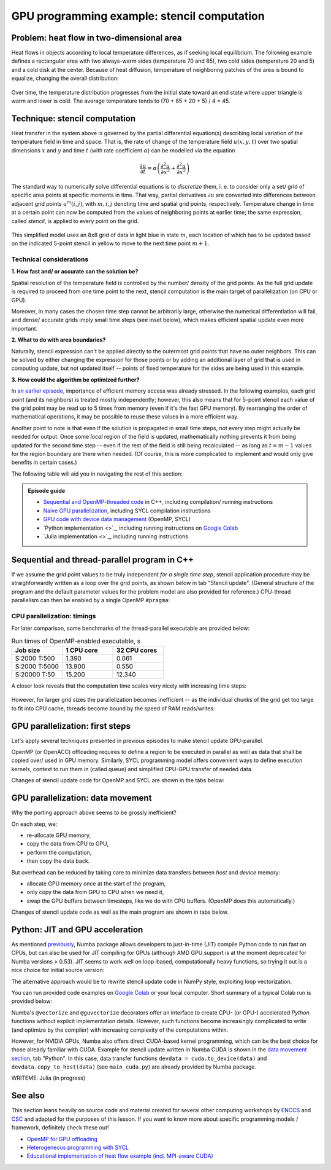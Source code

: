 .. _example-heat:

GPU programming example: stencil computation
============================================

.. questions::

   - How do I compile and run code developed using different programming models and frameworks?
   - What can I expect from the GPU-ported programs in terms of performance gains / trends and how do I estimate this?

.. objectives::

   - To show a self-contained example of parallel computation executed on CPU and GPU using different programming models
   - To show differences and consequences of implementing the same algorithm in natural "style" of different models/ frameworks
   - To discuss how to assess theoretical and practical performance scaling of GPU codes

.. instructor-note::

   - 40 min teaching
   - 40 min exercises

Problem: heat flow in two-dimensional area
~~~~~~~~~~~~~~~~~~~~~~~~~~~~~~~~~~~~~~~~~~

Heat flows in objects according to local temperature differences, as if seeking local equilibrium. The following example defines a rectangular area with two always-warm sides (temperature 70 and 85), two cold sides (temperature 20 and 5) and a cold disk at the center. Because of heat diffusion, temperature of neighboring patches of the area is bound to equalize, changing the overall distribution:

.. figure:: img/stencil/heat_montage.png
   :align: center
   
   Over time, the temperature distribution progresses from the initial state toward an end state where upper triangle is warm and lower is cold. The average temperature tends to (70 + 85 + 20 + 5) / 4 = 45.

Technique: stencil computation
~~~~~~~~~~~~~~~~~~~~~~~~~~~~~~

Heat transfer in the system above is governed by the partial differential equation(s) describing local variation of the temperature field in time and space. That is, the rate of change of the temperature field :math:`u(x, y, t)` over two spatial dimensions :math:`x` and :math:`y` and time :math:`t` (with rate coefficient :math:`\alpha`) can be modelled via the equation

.. math::
   \frac{\partial u}{\partial t} = \alpha \left( \frac{\partial^2 u}{\partial x^2} + \frac{\partial^2 u}{\partial x^2}\right)
   
The standard way to numerically solve differential equations is to *discretize* them, i. e. to consider only a set/ grid of specific area points at specific moments in time. That way, partial derivatives :math:`{\partial u}` are converted into differences between adjacent grid points :math:`u^{m}(i,j)`, with :math:`m, i, j` denoting time and spatial grid points, respectively. Temperature change in time at a certain point can now be computed from the values of neighboring points at earlier time; the same expression, called *stencil*, is applied to every point on the grid.

.. figure:: img/stencil/stencil.svg
   :align: center

   This simplified model uses an 8x8 grid of data in light blue in state
   :math:`m`, each location of which has to be updated based on the
   indicated 5-point stencil in yellow to move to the next time point
   :math:`m+1`.

.. challenge:: Discussion: stencil applications

   Stencil computation is a common occurrence in solving numerical problems. Have you already encountered it? Can you think of a problem that could be formulated this way in your field / area of expertise?
   
   .. solution::
      
      One obvious choice is *convolution* operation, used in image processing to apply various filter kernels; in some contexts, "convolution" and "stencil" are used almost interchangeably.

Technical considerations
------------------------

**1. How fast and/ or accurate can the solution be?**

Spatial resolution of the temperature field is controlled by the number/ density of the grid points. As the full grid update is required to proceed from one time point to the next, stencil computation is the main target of parallelization (on CPU or GPU).

Moreover, in many cases the chosen time step cannot be arbitrarily large, otherwise the numerical differentiation will fail, and dense/ accurate grids imply small time steps (see inset below), which makes efficient spatial update even more important.

.. solution:: Stencil expression and time-step limit
   
   Differential equation shown above can be discretized using different schemes. For this example, temperature values at each grid point :math:`u^{m}(i,j)` are updated from one time point (:math:`m`) to the next (:math:`m+1`), using the following expressions:
      
   .. math::
       u^{m+1}(i,j) = u^m(i,j) + \Delta t \alpha \nabla^2 u^m(i,j) ,
   
   where
   
   .. math::
      \nabla^2 u  &= \frac{u(i-1,j)-2u(i,j)+u(i+1,j)}{(\Delta x)^2} \\
          &+ \frac{u(i,j-1)-2u(i,j)+u(i,j+1)}{(\Delta y)^2} ,
   
   and :math:`\Delta x`, :math:`\Delta y`, :math:`\Delta t` are step sizes in space and time, respectively.
   
   Time-update schemes also have a limit on the maximum allowed time step :math:`\Delta t`. For the current scheme, it is equal to
   
   .. math::
      \Delta t_{max} = \frac{(\Delta x)^2 (\Delta y)^2}{2 \alpha ((\Delta x)^2 + (\Delta y)^2)}

**2. What to do with area boundaries?**

Naturally, stencil expression can't be applied directly to the outermost grid points that have no outer neighbors. This can be solved by either changing the expression for those points or by adding an additional layer of grid that is used in computing update, but not updated itself -- points of fixed temperature for the sides are being used in this example.

**3. How could the algorithm be optimized further?**

In `an earlier episode <https://enccs.github.io/gpu-programming/9-non-portable-kernel-models/#memory-optimizations>`_, importance of efficient memory access was already stressed. In the following examples, each grid point (and its neighbors) is treated mostly independently; however, this also means that for 5-point stencil each value of the grid point may be read up to 5 times from memory (even if it's the fast GPU memory). By rearranging the order of mathematical operations, it may be possible to reuse these values in a more efficient way.

Another point to note is that even if the solution is propagated in small time steps, not every step might actually be needed for output. Once some *local* region of the field is updated, mathematically nothing prevents it from being updated for the second time step -- even if the rest of the field is still being recalculated -- as long as :math:`t = m-1` values for the region boundary are there when needed. (Of course, this is more complicated to implement and would only give benefits in certain cases.)

.. challenge:: Poll: which programming model/ framework are you most interested in today?

   - OpenMP offloading (C++)
   - SYCL
   - *Python* (``numba``/CUDA)
   - Julia

The following table will aid you in navigating the rest of this section:

.. admonition:: Episode guide

   - `Sequential and OpenMP-threaded code <https://enccs.github.io/gpu-programming/13-examples/#sequential-and-thread-parallel-program-in-c>`_ in C++, including compilation/ running instructions
   - `Naive GPU parallelization <https://enccs.github.io/gpu-programming/13-examples/#gpu-parallelization-first-steps>`_, including SYCL compilation instructions
   - `GPU code with device data management <https://enccs.github.io/gpu-programming/13-examples/#gpu-parallelization-data-movement>`_ (OpenMP, SYCL)
   - `Python implementation <>`_, including running instructions on `Google Colab <https://colab.research.google.com/>`_
   - `Julia implementation <>`_, including running instructions

Sequential and thread-parallel program in C++
~~~~~~~~~~~~~~~~~~~~~~~~~~~~~~~~~~~~~~~~~~~~~

.. callout:: Trying out code examples

   Source files of the examples presented for the rest of this episode are available in the `content/examples/stencil/ <https://github.com/ENCCS/gpu-programming/tree/main/content/examples/stencil/>`_ directory.
   To download them to your home directory on the cluster, you can use Git:
   
   .. code-block:: console

      $ git clone https://github.com/ENCCS/gpu-programming.git
      $ cd gpu-programming/content/examples/stencil/
      $ ls

   .. warning::

      Don't forget to ``git pull`` for the latest updates if you already have the content from the first day of the workshop!

If we assume the grid point values to be truly independent *for a single time step*, stencil application procedure may be straighforwardly written as a loop over the grid points, as shown below in tab "Stencil update". (General structure of the program and the default parameter values for the problem model are also provided for reference.) CPU-thread parallelism can then be enabled by a single OpenMP ``#pragma``:

.. tabs::

   .. tab:: Stencil update

         .. literalinclude:: examples/stencil/base/core.cpp 
                        :language: cpp
                        :emphasize-lines: 25

   .. tab:: Main function

         .. literalinclude:: examples/stencil/base/main.cpp 
                        :language: cpp
                        :emphasize-lines: 37
 
   .. tab:: Default params

         .. literalinclude:: examples/stencil/base/heat.h 
                        :language: cpp
                        :lines: 7-34

.. solution:: Optional: compiling the executables and running OpenMP-CPU tests

   Executable files for the OpenMP-enabled variants are provided together with the source code. However, if you'd like to compile them yourself, follow the instructions below:
   
   .. code-block:: console

      module load LUMI/22.08
      module load partition/G
      module load rocm/5.3.3
      
      cd base/
      make all
   
   Afterwards login into an interactive node and test the executables:
   
   .. code-block:: console

      srun --account=project_465000485 --partition=standard-g --nodes=1 --cpus-per-task=1 --ntasks-per-node=1 --gpus-per-node=1 --time=1:00:00 --pty bash
      ./stencil
      ./stencil_off
      ./stencil_data
      exit
      
   If everything works well, the output should look similar to this:
   
   .. code-block:: console

      $ ./stencil
      Average temperature, start: 59.763305
      Average temperature at end: 59.281239
      Control temperature at end: 59.281239
      Iterations took 1.395 seconds.
      $ ./stencil_off
      Average temperature, start: 59.763305
      Average temperature at end: 59.281239
      Control temperature at end: 59.281239
      Iterations took 4.269 seconds.
      $ ./stencil_data   
      Average temperature, start: 59.763305
      Average temperature at end: 59.281239
      Control temperature at end: 59.281239
      Iterations took 1.197 seconds.
      $ 

   Changing number of default OpenMP threads is somewhat tricky to do interactively, so OpenMP-CPU "scaling" tests are done via provided batch script (make sure (f. e.f, using ``squeue --me``) that there is no currently running interactive allocation):
   
   .. code-block:: console

      $ sbatch test-omp.slurm
      (to see the job status, enter command below)
      $ squeue --me
      (job should finish in a couple of minutes; let's also minimize extraneous output)
      $ more job.o<job ID> | grep Iterations
    
   The expected output is:
   
   .. code-block:: console
   
      Iterations took 1.390 seconds.
      Iterations took 13.900 seconds.
      Iterations took 0.194 seconds.
      Iterations took 1.728 seconds.
      Iterations took 0.069 seconds.
      Iterations took 0.547 seconds.
      (... 18 lines in total ...)

CPU parallelization: timings
----------------------------

For later comparison, some benchmarks of the thread-parallel executable are provided below:

.. list-table:: Run times of OpenMP-enabled executable, s
   :widths: 25 25 25
   :header-rows: 1
   
   * - Job size
     - 1 CPU core
     - 32 CPU cores
   * - S:2000 T:500
     - 1.390
     - 0.061
   * - S:2000 T:5000
     - 13.900
     - 0.550
   * - S:20000 T:50
     - 15.200
     - 12.340

A closer look reveals that the computation time scales very nicely with increasing time steps:

.. figure:: img/stencil/heat-omp-T.png
   :align: center
   
However, for larger grid sizes the parallelization becomes inefficient -- as the individual chunks of the grid get too large to fit into CPU cache, threads become bound by the speed of RAM reads/writes:

.. figure:: img/stencil/heat-omp-S.png
   :align: center

.. challenge:: Exercise: heat flow computation scaling

   1. How is heat flow computation expected to scale with respect to the number of time steps?
   
      a. Linearly
      b. Quadratically
      c. Exponentially
   
   2. How is stencil application (grid update) expected to scale with respect to the size of the grid side?
   
      a. Linearly
      b. Quadratically
      c. Exponentially
   
   3. (Optional) Do you expect GPU-accelerated computations to suffer from the memory effects observed above? Why/ why not?
   
   .. solution::
   
      1. The answer is a: since each time-step update is sequential and involves a similar number of operations, then the update time will be more or less constant.
      2. The answer is b: since stencil application is independent for every grid point, the update time will be proportional to the number of points i.e. side * side.
      3. GPU computations are indeed sensitive to memory access patterns and tend to resort to (GPU) memory quickly. However, the effect above arises because multiple active CPU threads start competing for access to RAM. In contrast, "over-subscribing" the GPU with large amount of threads executing the same kernel (stencil update on a grid point) tends to hide memory access latencies; increasing grid size might actually help to achieve this.

GPU parallelization: first steps
~~~~~~~~~~~~~~~~~~~~~~~~~~~~~~~~

Let's apply several techniques presented in previous episodes to make stencil update GPU-parallel.

OpenMP (or OpenACC) offloading requires to define a region to be executed in parallel as well as data that shall be copied over/ used in GPU memory. Similarly, SYCL programming model offers convenient ways to define execution kernels, context to run them in (called queue) and simplified CPU-GPU transfer of needed data.

Changes of stencil update code for OpenMP and SYCL are shown in the tabs below:

.. tabs::

   .. tab:: OpenMP (naive)

         .. literalinclude:: examples/stencil/base/core-off.cpp 
                        :language: cpp
                        :emphasize-lines: 25-26
         
   .. tab:: SYCL (naive)

         .. literalinclude:: examples/stencil/sycl/core-naive.cpp 
                        :language: cpp
                        :emphasize-lines: 31,35

.. solution:: Optional: compiling the SYCL executables

   As previously, you are welcome to generate your own executables. This time we will be using the interactive allocation:
   
   .. code-block:: console

      salloc -A project_465000485 -N 1 -t 1:00:0 -p standard-g --gpus-per-node=1
      
      module load LUMI/22.08
      module load partition/G
      module load rocm/5.3.3
      module use /project/project_465000485/Easy_Build_Installations/modules/LUMI/22.08/partition/G/
      module load hipSYCL
      
      cd ../sycl/
      syclcc -O2 -o stencil_naive core-naive.cpp io.cpp main-naive.cpp pngwriter.c setup.cpp utilities.cpp
      syclcc -O2 -o stencil core.cpp io.cpp main.cpp pngwriter.c setup.cpp utilities.cpp
      
      srun ./stencil_naive
      srun ./stencil

.. challenge:: Exercise: naive GPU ports

   In the interactive allocation, run (using ``srun``) provided or compiled executables ``base/stencil``, ``base/stencil_off`` and ``sycl/stencil_naive``. Try changing problem size parameters, e. g. ``srun stencil_naive 2000 2000 5000``.
   
   - How computation times change? 
   - Do the results align to your expectations?
   
   .. solution::
   
      If you ran the program (or looked up output of earlier sections), you might already know that the GPU-"ported" versions actually run slower than the single-CPU-core version! In fact, the scaling behavior of all three variants is similar and expected, which is a good sign; only the "computation unit cost" is different. You can compare benchmark summaries in the tabs below:

      .. tabs::

         .. tab:: Sequential

            .. figure:: img/stencil/heat-seq.png
               :align: center

         .. tab:: OpenMP (naive)

            .. figure:: img/stencil/heat-off.png
               :align: center

         .. tab:: SYCL (naive)

            .. figure:: img/stencil/heat-sycl0.png
               :align: center

GPU parallelization: data movement
~~~~~~~~~~~~~~~~~~~~~~~~~~~~~~~~~~

Why the porting approach above seems to be grossly inefficient?

On each step, we:

- re-allocate GPU memory, 
- copy the data from CPU to GPU, 
- perform the computation, 
- then copy the data back.

But overhead can be reduced by taking care to minimize data transfers between *host* and *device* memory:

- allocate GPU memory once at the start of the program,
- only copy the data from GPU to CPU when we need it,
- swap the GPU buffers between timesteps, like we do with CPU buffers. (OpenMP does this automatically.)

Changes of stencil update code as well as the main program are shown in tabs below. 

.. tabs::

   .. tab:: OpenMP

         .. literalinclude:: examples/stencil/base/core-data.cpp
                        :language: cpp
                        :emphasize-lines: 25,40-75
   
   .. tab:: SYCL

         .. literalinclude:: examples/stencil/sycl/core.cpp
                        :language: cpp
                        :emphasize-lines: 13-14,27-28,41-55

   .. tab:: Python

         .. literalinclude:: examples/stencil/python/core_cuda.cpp
                        :language: py
                        :lines: 6-34
                        :emphasize-lines: 19-21,23

   .. tab:: main() (SYCL)

         .. literalinclude:: examples/stencil/sycl/main.cpp 
                        :language: cpp
                        :emphasize-lines: 38-39,44-45,51,56,59,75

.. challenge:: Exercise: updated GPU ports

   In the interactive allocation, run (using ``srun``) provided or compiled executables ``base/stencil_data`` and ``sycl/stencil``. Try changing problem size parameters, e. g. ``srun stencil 2000 2000 5000``. 
   
   - How computation times change this time around?
   - What largest grid and/or longest propagation time can you get in 10 s on your machine?
   
   .. solution::
   
      .. tabs::
      
         .. tab:: OpenMP data mapping
         
            Using GPU offloading with mapped device data, it is possible to achieve performance gains compared to thread-parallel version for larger grid sizes, due to the fact that the latter version becomes essentially RAM-bound, but the former does not.
            
            .. figure:: img/stencil/heat-map.png
               :align: center
               
         .. tab:: SYCL device buffers
         
            Because of the more explicit programming approach, SYCL GPU port is still 10 times faster than OpenMP offloaded version, comparable with thread-parallel CPU version running on all cores of a single node. Moreover, the performance scales perfectly with respect to both grid size and number of time steps (grid updates) computed.
            
            .. figure:: img/stencil/heat-sycl2.png
               :align: center            

Python: JIT and GPU acceleration
~~~~~~~~~~~~~~~~~~~~~~~~~~~~~~~~

As mentioned `previously <https://enccs.github.io/gpu-programming/6-language-support/#numba>`_, Numba package allows developers to just-in-time (JIT) compile Python code to run fast on CPUs, but can also be used for JIT compiling for GPUs (although AMD GPU support is at the moment deprecated for Numba versions > 0.53). JIT seems to work well on loop-based, computationally heavy functions, so trying it out is a nice choice for initial source version:

.. tabs::

   .. tab:: Stencil update

         .. literalinclude:: examples/stencil/python/core.py
                        :language: py
                        :lines: 6-29
                        :emphasize-lines: 22
   
   .. tab:: Data generation

         .. literalinclude:: examples/stencil/python/heat.py
                        :language: py
                        :lines: 57-78
                        :emphasize-lines: 57

The alternative approach would be to rewrite stencil update code in NumPy style, exploiting loop vectorization.

You can run provided code examples on `Google Colab <https://enccs.github.io/gpu-programming/0-setup/#running-on-google-colab>`_ or your local computer. Short summary of a typical Colab run is provided below:

.. list-table:: Run times of Numba JIT-enabled Python program, s
   :widths: 25 25 25 25
   :header-rows: 1
   
   * - Job size
     - JIT
     - no JIT
   * - S:2000 T:500
     - 8.780
     - S:200 T:50
     - 5.318
   * - S:2000 T:200
     - 3.524
     - S:200 T:20
     - 1.859
   * - S:1000 T:500
     - 2.230
     - S:100 T:50
     - 1.156

Numba's ``@vectorize`` and ``@guvectorize`` decorators offer an interface to create CPU- (or GPU-) accelerated *Python* functions without explicit implementation details. However, such functions become increasingly complicated to write (and optimize by the compiler) with increasing complexity of the computations within.

However, for NVIDIA GPUs, Numba also offers direct CUDA-based kernel programming, which can be the best choice for those already familiar with CUDA. Example for stencil update written in Numba CUDA is shown in the `data movement section <https://enccs.github.io/gpu-programming/13-examples/#gpu-parallelization-data-movement>`_, tab "Python". In this case, data transfer functions ``devdata = cuda.to_device(data)`` and ``devdata.copy_to_host(data)`` (see ``main_cuda.py``) are already provided by Numba package.

.. challenge:: Exercise: CUDA acceleration in Python

   Using Google Colab (or your own machine), run provided Numba-CUDA Python program. Try changing problem size parameters, e. g. ``args.rows, args.cols, args.nsteps = 2000, 2000, 5000``. 
   
   - How computation times change?
   - Do you get better performance than from JIT-compiled CPU version? How far can you push the problem size?
   - Are you able to monitor the GPU usage?

WRITEME: Julia (in progress)

See also
~~~~~~~~

This section leans heavily on source code and material created for several other computing workshops 
by `ENCCS <https://enccs.se/>`_ and `CSC <https://csc.fi/>`_ and adapted for the purposes of this lesson.
If you want to know more about specific programming models / framework, definitely check these out!

- `OpenMP for GPU offloading <https://enccs.github.io/openmp-gpu/>`_
- `Heterogeneous programming with SYCL <https://enccs.github.io/sycl-workshop/>`_
- `Educational implementation of heat flow example (incl. MPI-aware CUDA) <https://github.com/cschpc/heat-equation/>`_

